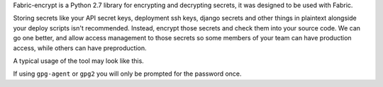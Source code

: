 Fabric-encrypt is a Python 2.7 library for encrypting and decrypting secrets,
it was designed to be used with Fabric.

Storing secrets like your API secret keys, deployment ssh keys, django secrets
and other things in plaintext alongside your deploy scripts isn't recommended.
Instead, encrypt those secrets and check them into your source code. We can go
one better, and allow access management to those secrets so some members of
your team can have production access, while others can have preproduction.

A typical usage of the tool may look like this.

.. code-block:: python
    import StringIO

    from fabric import api
    from fabric_encrypt import decrypt


    def deploy():
        # decrypt ascii armoured gpg file, destroyed once finished.
        with decrypt('secrets/django_secrets.py.asc') as local_filename:
            api.put(remote_path='/www/deploy/conf/secrets.py',
                    local_path=local_filename)

        # decrypt ascii armoured gpg file into string.
        with decrypt_string('secrets/django_secrets.py.asc') as secrets:
            api.put(local_path=StringIO.StringIO(secrets),
                    remote_path='/www/deploy/conf/secrets.py')

If using ``gpg-agent`` or ``gpg2`` you will only be prompted for the password
once.

